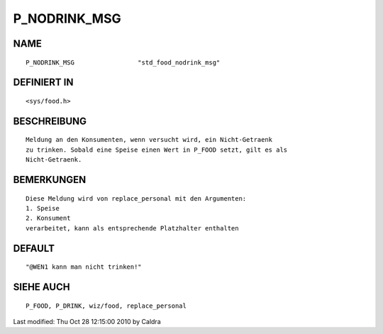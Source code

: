 P_NODRINK_MSG
=============

NAME
----
::

     P_NODRINK_MSG                 "std_food_nodrink_msg"

DEFINIERT IN
------------
::

     <sys/food.h>

BESCHREIBUNG
------------
::

     Meldung an den Konsumenten, wenn versucht wird, ein Nicht-Getraenk
     zu trinken. Sobald eine Speise einen Wert in P_FOOD setzt, gilt es als
     Nicht-Getraenk.

     

BEMERKUNGEN
-----------
::

     Diese Meldung wird von replace_personal mit den Argumenten:
     1. Speise
     2. Konsument
     verarbeitet, kann als entsprechende Platzhalter enthalten

     

DEFAULT
-------
::

     "@WEN1 kann man nicht trinken!"

SIEHE AUCH
----------
::

     P_FOOD, P_DRINK, wiz/food, replace_personal


Last modified: Thu Oct 28 12:15:00 2010 by Caldra


